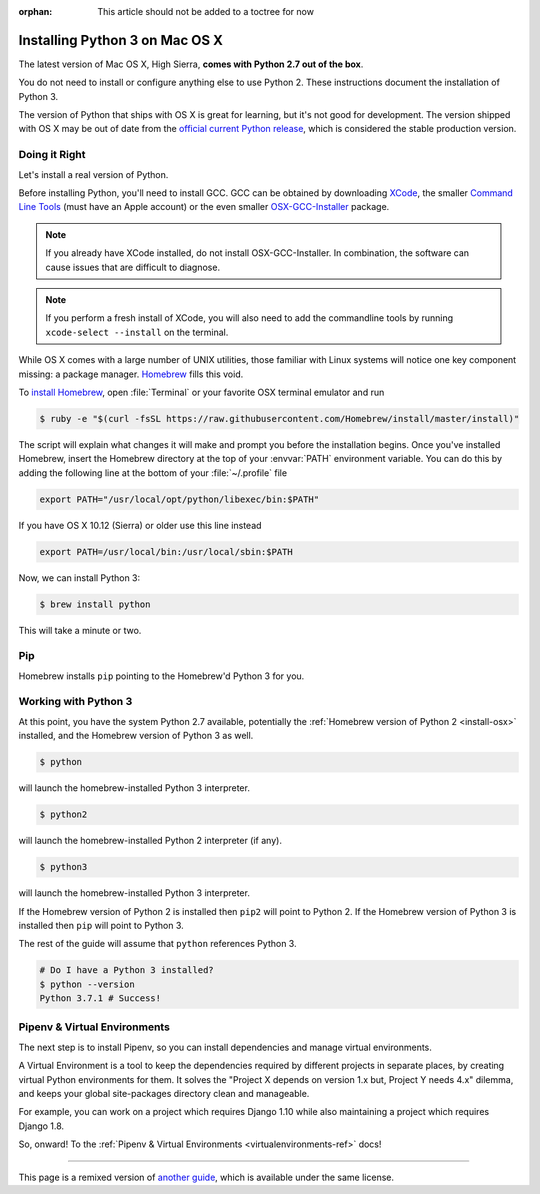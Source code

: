 :orphan: This article should not be added to a toctree for now

.. _install3-osx:


###############################
Installing Python 3 on Mac OS X
###############################

.. image:: /_static/photos/34435689480_2e6f358510_k_d.jpg

The latest version of Mac OS X, High Sierra, **comes with Python 2.7 out of the box**.

You do not need to install or configure anything else to use Python 2. These
instructions document the installation of Python 3.

The version of Python that ships with OS X is great for learning, but it's not
good for development. The version shipped with OS X may be out of date from the
`official current Python release <https://www.python.org/downloads/mac-osx/>`_,
which is considered the stable production version.


**************
Doing it Right
**************

Let's install a real version of Python.

Before installing Python, you'll need to install GCC. GCC can be obtained
by downloading `XCode <http://developer.apple.com/xcode/>`_, the smaller
`Command Line Tools <https://developer.apple.com/downloads/>`_ (must have an
Apple account) or the even smaller `OSX-GCC-Installer <https://github.com/kennethreitz/osx-gcc-installer#readme>`_
package.

.. note::
    If you already have XCode installed, do not install OSX-GCC-Installer.
    In combination, the software can cause issues that are difficult to
    diagnose.

.. note::
    If you perform a fresh install of XCode, you will also need to add the
    commandline tools by running ``xcode-select --install`` on the terminal.

While OS X comes with a large number of UNIX utilities, those familiar with
Linux systems will notice one key component missing: a package manager.
`Homebrew <http://brew.sh>`_ fills this void.

To `install Homebrew <http://brew.sh/#install>`_, open :file:`Terminal` or
your favorite OSX terminal emulator and run

.. code-block:: console

    $ ruby -e "$(curl -fsSL https://raw.githubusercontent.com/Homebrew/install/master/install)"

The script will explain what changes it will make and prompt you before the
installation begins.
Once you've installed Homebrew, insert the Homebrew directory at the top
of your :envvar:`PATH` environment variable. You can do this by adding the following
line at the bottom of your :file:`~/.profile` file

.. code-block:: console

    export PATH="/usr/local/opt/python/libexec/bin:$PATH"

If you have OS X 10.12 (Sierra) or older use this line instead

.. code-block:: console

    export PATH=/usr/local/bin:/usr/local/sbin:$PATH

Now, we can install Python 3:

.. code-block:: console

    $ brew install python

This will take a minute or two.

***
Pip
***

Homebrew installs ``pip`` pointing to the Homebrew'd Python 3 for you.


*********************
Working with Python 3
*********************

At this point, you have the system Python 2.7 available, potentially the
:ref:`Homebrew version of Python 2 <install-osx>` installed, and the Homebrew
version of Python 3 as well.

.. code-block:: console

    $ python

will launch the homebrew-installed Python 3 interpreter.

.. code-block:: console

    $ python2

will launch the homebrew-installed Python 2 interpreter (if any).

.. code-block:: console

    $ python3

will launch the homebrew-installed Python 3 interpreter.

If the Homebrew version of Python 2 is installed then ``pip2`` will point to Python 2.
If the Homebrew version of Python 3 is installed then ``pip`` will point to Python 3.

The rest of the guide will assume that ``python`` references Python 3.

.. code-block:: console

    # Do I have a Python 3 installed?
    $ python --version
    Python 3.7.1 # Success!


*****************************
Pipenv & Virtual Environments
*****************************

The next step is to install Pipenv, so you can install dependencies and manage virtual environments.

A Virtual Environment is a tool to keep the dependencies required by different projects
in separate places, by creating virtual Python environments for them. It solves the
"Project X depends on version 1.x but, Project Y needs 4.x" dilemma, and keeps
your global site-packages directory clean and manageable.

For example, you can work on a project which requires Django 1.10 while also
maintaining a project which requires Django 1.8.

So, onward! To the :ref:`Pipenv & Virtual Environments <virtualenvironments-ref>` docs!

--------------------------------

This page is a remixed version of `another guide <http://www.stuartellis.eu/articles/python-development-windows/>`_,
which is available under the same license.
